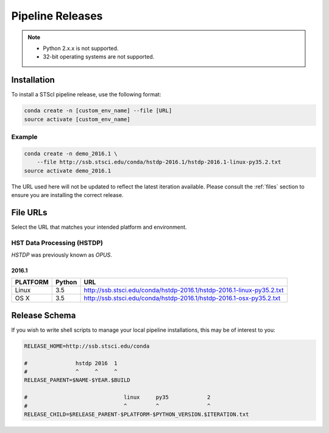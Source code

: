 Pipeline Releases
#################

.. note::

    - Python 2.x.x is not supported.
    - 32-bit operating systems are not supported.


Installation
============

To install a STScI pipeline release, use the following format:

.. code-block:: sh

    conda create -n [custom_env_name] --file [URL]
    source activate [custom_env_name]


Example
-------

.. code-block:: sh

    conda create -n demo_2016.1 \
        --file http://ssb.stsci.edu/conda/hstdp-2016.1/hstdp-2016.1-linux-py35.2.txt
    source activate demo_2016.1

The URL used here will not be updated to reflect the latest iteration available. Please consult the :ref:`files` section to ensure you are installing the correct release.


.. _files:

File URLs
=========

Select the URL that matches your intended platform and environment.

HST Data Processing (HSTDP)
---------------------------

*HSTDP* was previously known as *OPUS*.

2016.1
++++++

========  ======  ===
PLATFORM  Python  URL
========  ======  ===
Linux     3.5     http://ssb.stsci.edu/conda/hstdp-2016.1/hstdp-2016.1-linux-py35.2.txt
OS X      3.5     http://ssb.stsci.edu/conda/hstdp-2016.1/hstdp-2016.1-osx-py35.2.txt
========  ======  ===


Release Schema
==============

If you wish to write shell scripts to manage your local pipeline installations, this may be of interest to you:

.. code-block:: sh

    RELEASE_HOME=http://ssb.stsci.edu/conda

    #               hstdp 2016  1
    #               ^     ^     ^
    RELEASE_PARENT=$NAME-$YEAR.$BUILD

    #                              linux     py35            2
    #                              ^         ^               ^
    RELEASE_CHILD=$RELEASE_PARENT-$PLATFORM-$PYTHON_VERSION.$ITERATION.txt
